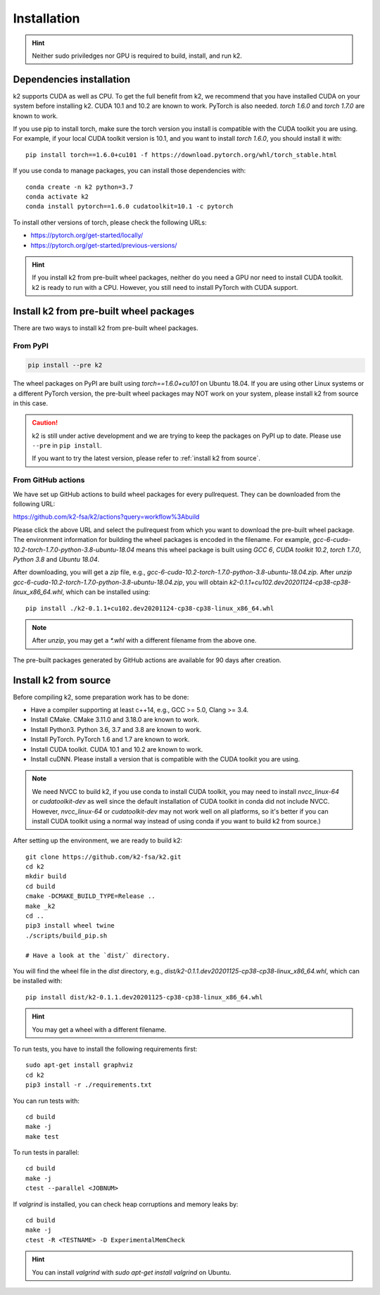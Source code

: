 
Installation
============

.. HINT::

  Neither sudo priviledges nor GPU is required to build, install, and run k2.

Dependencies installation
-------------------------

k2 supports CUDA as well as CPU. To get the full benefit from k2,
we recommend that you have installed CUDA on your system before
installing k2. CUDA 10.1 and 10.2 are known to work. PyTorch
is also needed. `torch 1.6.0` and `torch 1.7.0` are known to work.

If you use pip to install torch, make sure the torch version
you install is compatible with the CUDA toolkit you are using.
For example, if your local CUDA toolkit version is 10.1, and
you want to install `torch 1.6.0`, you should install it with::

  pip install torch==1.6.0+cu101 -f https://download.pytorch.org/whl/torch_stable.html

If you use conda to manage packages, you can install those
dependencies with::

  conda create -n k2 python=3.7
  conda activate k2
  conda install pytorch==1.6.0 cudatoolkit=10.1 -c pytorch

To install other versions of torch, please check the following URLs:

- `<https://pytorch.org/get-started/locally/>`_

- `<https://pytorch.org/get-started/previous-versions/>`_

.. HINT::

    If you install k2 from pre-built wheel packages, neither do you need
    a GPU nor need to install CUDA toolkit. k2 is ready to run with a CPU.
    However, you still need to install PyTorch with CUDA support.


Install k2 from pre-built wheel packages
----------------------------------------

There are two ways to install k2 from pre-built wheel packages.

From PyPI
~~~~~~~~~

.. code-block::

  pip install --pre k2

The wheel packages on PyPI are built using `torch==1.6.0+cu101` on Ubuntu 18.04.
If you are using other Linux systems or a different PyTorch version,
the pre-built wheel packages may NOT work on your system, please install
k2 from source in this case.

.. CAUTION::

    k2 is still under active development and we are trying to keep
    the packages on PyPI up to date. Please use ``--pre`` in ``pip install``.

    If you want to try the latest version, please refer to
    :ref:`install k2 from source`.

From GitHub actions
~~~~~~~~~~~~~~~~~~~

We have set up GitHub actions to build wheel packages for every pullrequest.
They can be downloaded from the following URL:

`<https://github.com/k2-fsa/k2/actions?query=workflow%3Abuild>`_

Please click the above URL and select the pullrequest from which you
want to download the pre-built wheel package. The environment information
for building the wheel packages is encoded in the filename. For example,
`gcc-6-cuda-10.2-torch-1.7.0-python-3.8-ubuntu-18.04` means this wheel
package is built using `GCC 6`, `CUDA toolkit 10.2`, `torch 1.7.0`,
`Python 3.8` and `Ubuntu 18.04`.

After downloading, you will get a `zip` file, e.g.,
`gcc-6-cuda-10.2-torch-1.7.0-python-3.8-ubuntu-18.04.zip`.
After `unzip gcc-6-cuda-10.2-torch-1.7.0-python-3.8-ubuntu-18.04.zip`,
you will obtain `k2-0.1.1+cu102.dev20201124-cp38-cp38-linux_x86_64.whl`,
which can be installed using::

  pip install ./k2-0.1.1+cu102.dev20201124-cp38-cp38-linux_x86_64.whl

.. NOTE::

  After `unzip`, you may get a `*.whl` with a different filename from
  the above one.

The pre-built packages generated by GitHub actions are available for 90 days
after creation.

.. _install k2 from source:

Install k2 from source
----------------------

Before compiling k2, some preparation work has to be done:

- Have a compiler supporting at least c++14, e.g., GCC >= 5.0, Clang >= 3.4.
- Install CMake. CMake 3.11.0 and 3.18.0 are known to work.
- Install Python3. Python 3.6, 3.7 and 3.8 are known to work.
- Install PyTorch. PyTorch 1.6 and 1.7 are known to work.
- Install CUDA toolkit. CUDA 10.1 and 10.2 are known to work.
- Install cuDNN. Please install a version that is compatible with the
  CUDA toolkit you are using.

.. NOTE::

  We need NVCC to build k2, if you use conda to install CUDA toolkit,
  you may need to install `nvcc_linux-64` or `cudatoolkit-dev` as well since the
  default installation of CUDA toolkit in conda did not include NVCC.
  However, `nvcc_linux-64` or `cudatoolkit-dev` may not work well on all platforms,
  so it's better if you can install CUDA toolkit using a normal way instead of
  using conda if you want to build k2 from source.)

After setting up the environment, we are ready to build k2::

  git clone https://github.com/k2-fsa/k2.git
  cd k2
  mkdir build
  cd build
  cmake -DCMAKE_BUILD_TYPE=Release ..
  make _k2
  cd ..
  pip3 install wheel twine
  ./scripts/build_pip.sh

  # Have a look at the `dist/` directory.

You will find the wheel file in the `dist` directory, e.g.,
`dist/k2-0.1.1.dev20201125-cp38-cp38-linux_x86_64.whl`, which
can be installed with::

  pip install dist/k2-0.1.1.dev20201125-cp38-cp38-linux_x86_64.whl

.. HINT::

  You may get a wheel with a different filename.

To run tests, you have to install the following requirements first::

  sudo apt-get install graphviz
  cd k2
  pip3 install -r ./requirements.txt

You can run tests with::

  cd build
  make -j
  make test

To run tests in parallel::

  cd build
  make -j
  ctest --parallel <JOBNUM>

If `valgrind` is installed, you can check heap corruptions and memory leaks by::

  cd build
  make -j
  ctest -R <TESTNAME> -D ExperimentalMemCheck

.. HINT::

  You can install `valgrind` with `sudo apt-get install valgrind`
  on Ubuntu.
